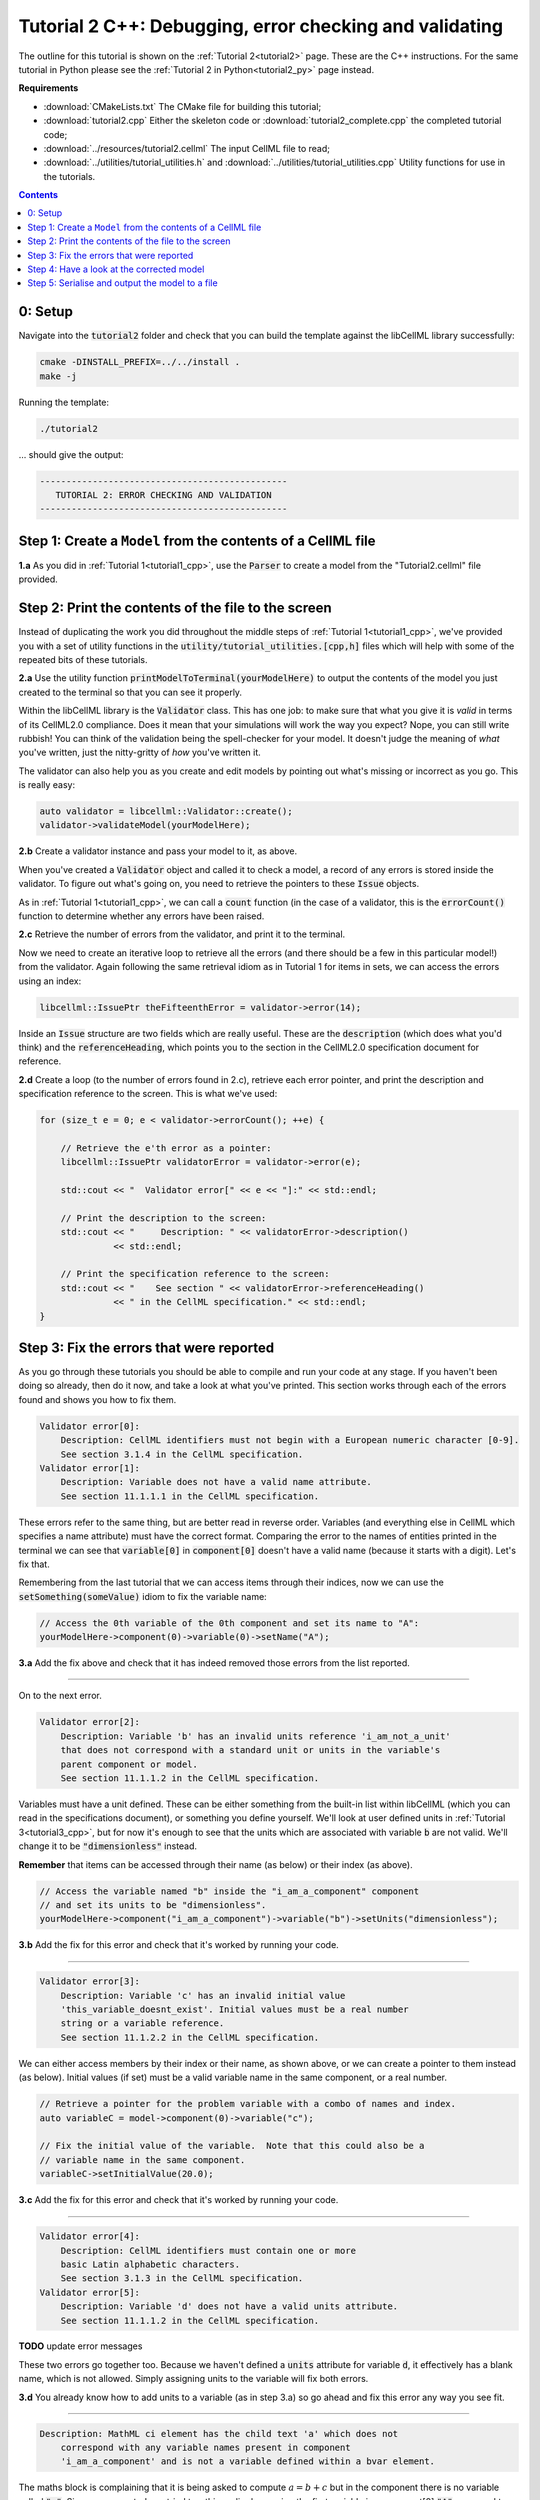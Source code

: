 ..  _tutorial2_cpp:

========================================================
Tutorial 2 C++: Debugging, error checking and validating
========================================================

The outline for this tutorial is shown on the :ref:`Tutorial 2<tutorial2>` page.
These are the C++ instructions.
For the same tutorial in Python please see the :ref:`Tutorial 2 in Python<tutorial2_py>` page instead.

**Requirements**

- :download:`CMakeLists.txt` The CMake file for building this tutorial;
- :download:`tutorial2.cpp` Either the skeleton code or :download:`tutorial2_complete.cpp` the completed tutorial code;
- :download:`../resources/tutorial2.cellml` The input CellML file to read;
- :download:`../utilities/tutorial_utilities.h` and :download:`../utilities/tutorial_utilities.cpp` Utility functions for
  use in the tutorials.

.. contents:: Contents
    :local:

0: Setup
========
Navigate into the :code:`tutorial2` folder and check that you can build the template against the libCellML library successfully:

.. code-block:: console

    cmake -DINSTALL_PREFIX=../../install .
    make -j

Running the template:

.. code-block:: console

    ./tutorial2

... should give the output:

.. code-block:: console

    -----------------------------------------------
       TUTORIAL 2: ERROR CHECKING AND VALIDATION
    -----------------------------------------------

Step 1: Create a ``Model`` from the contents of a CellML file
=============================================================

.. container:: dothis

    **1.a** As you did in :ref:`Tutorial 1<tutorial1_cpp>`, use the :code:`Parser` to create a model from the "Tutorial2.cellml" file provided.

Step 2: Print the contents of the file to the screen
====================================================

Instead of duplicating the work you did throughout the middle steps of :ref:`Tutorial 1<tutorial1_cpp>`, we've provided you with a set of utility functions in the :code:`utility/tutorial_utilities.[cpp,h]` files which will help with some of the repeated bits of these tutorials.

.. container:: dothis

    **2.a** Use the utility function :code:`printModelToTerminal(yourModelHere)` to output the contents of the model you just created to the terminal so that you can see it properly.

Within the libCellML library is the :code:`Validator` class.
This has one job: to make sure that what you give it is *valid* in terms of its CellML2.0 compliance.
Does it mean that your simulations will work the way you expect?
Nope, you can still write rubbish!
You can think of the validation being the spell-checker for your model.
It doesn't judge the meaning of *what* you've written, just the nitty-gritty of *how* you've written it.

The validator can also help you as you create and edit models by pointing out what's missing or incorrect as you go.
This is really easy:

.. code-block:: cpp

    auto validator = libcellml::Validator::create();
    validator->validateModel(yourModelHere);

.. container:: dothis

    **2.b** Create a validator instance and pass your model to it, as above.

When you've created a :code:`Validator` object and called it to check a model, a record of any errors is stored inside the validator.
To figure out what's going on, you need to retrieve the pointers to these :code:`Issue` objects.

As in :ref:`Tutorial 1<tutorial1_cpp>`, we can call a :code:`count` function (in the case of a validator, this is the :code:`errorCount()` function to determine whether any errors have been raised.

.. container:: dothis

    **2.c** Retrieve the number of errors from the validator, and print it to the terminal.

Now we need to create an iterative loop to retrieve all the errors (and there should be a few in this particular model!) from the validator.
Again following the same retrieval idiom as in Tutorial 1 for items in sets, we can access the errors using an index:

.. code-block:: cpp

    libcellml::IssuePtr theFifteenthError = validator->error(14);

Inside an :code:`Issue` structure are two fields which are really useful.
These are the :code:`description` (which does what you'd think) and the :code:`referenceHeading`, which points you to the section in the CellML2.0 specification document for reference.

.. container:: dothis

    **2.d** Create a loop (to the number of errors found in 2.c), retrieve each error pointer, and print the description and specification reference to the screen.
    This is what we've used:

.. code-block:: cpp

    for (size_t e = 0; e < validator->errorCount(); ++e) {

        // Retrieve the e'th error as a pointer:
        libcellml::IssuePtr validatorError = validator->error(e);

        std::cout << "  Validator error[" << e << "]:" << std::endl;

        // Print the description to the screen:
        std::cout << "     Description: " << validatorError->description()
                  << std::endl;

        // Print the specification reference to the screen:
        std::cout << "    See section " << validatorError->referenceHeading()
                  << " in the CellML specification." << std::endl;
    }

Step 3: Fix the errors that were reported
=========================================
As you go through these tutorials you should be able to compile and run your code at any stage.
If you haven't been doing so already, then do it now, and take a look at what you've printed.
This section works through each of the errors found and shows you how to fix them.

.. code-block:: console

    Validator error[0]:
        Description: CellML identifiers must not begin with a European numeric character [0-9].
        See section 3.1.4 in the CellML specification.
    Validator error[1]:
        Description: Variable does not have a valid name attribute.
        See section 11.1.1.1 in the CellML specification.

These errors refer to the same thing, but are better read in reverse order.
Variables (and everything else in CellML which specifies a name attribute) must have the correct format.
Comparing the error to the names of entities printed in the terminal we can see that :code:`variable[0]` in :code:`component[0]` doesn't have a valid name (because it starts with a digit).
Let's fix that.

Remembering from the last tutorial that we can access items through their indices, now we can use the :code:`setSomething(someValue)` idiom to fix the variable name:

.. code-block:: cpp

    // Access the 0th variable of the 0th component and set its name to "A":
    yourModelHere->component(0)->variable(0)->setName("A");

.. container:: dothis

    **3.a** Add the fix above and check that it has indeed removed those errors from the list reported.

-----

On to the next error.

.. code-block:: console

    Validator error[2]:
        Description: Variable 'b' has an invalid units reference 'i_am_not_a_unit'
        that does not correspond with a standard unit or units in the variable's
        parent component or model.
        See section 11.1.1.2 in the CellML specification.

Variables must have a unit defined.
These can be either something from the built-in list within libCellML (which you can read in the specifications document), or something you define yourself.
We'll look at user defined units in :ref:`Tutorial 3<tutorial3_cpp>`, but for now it's enough to see that the units which are associated with variable :code:`b` are not valid.
We'll change it to be :code:`"dimensionless"` instead.

.. container:: gotcha

    **Remember** that items can be accessed through their name (as below) or their index (as above).

.. code-block:: cpp

    // Access the variable named "b" inside the "i_am_a_component" component
    // and set its units to be "dimensionless".
    yourModelHere->component("i_am_a_component")->variable("b")->setUnits("dimensionless");

.. container:: dothis

    **3.b** Add the fix for this error and check that it's worked by running your code.

-----

.. code-block:: console

    Validator error[3]:
        Description: Variable 'c' has an invalid initial value
        'this_variable_doesnt_exist'. Initial values must be a real number
        string or a variable reference.
        See section 11.1.2.2 in the CellML specification.

We can either access members by their index or their name, as shown above, or we can create a pointer to them instead (as below).
Initial values (if set) must be a valid variable name in the same component, or a real number.

.. code-block:: cpp

    // Retrieve a pointer for the problem variable with a combo of names and index.
    auto variableC = model->component(0)->variable("c");

    // Fix the initial value of the variable.  Note that this could also be a
    // variable name in the same component.
    variableC->setInitialValue(20.0);

.. container:: dothis

    **3.c** Add the fix for this error and check that it's worked by running your code.

-----

.. code-block:: console

    Validator error[4]:
        Description: CellML identifiers must contain one or more
        basic Latin alphabetic characters.
        See section 3.1.3 in the CellML specification.
    Validator error[5]:
        Description: Variable 'd' does not have a valid units attribute.
        See section 11.1.1.2 in the CellML specification.

**TODO** update error messages

These two errors go together too.
Because we haven't defined a :code:`units` attribute for variable :code:`d`, it effectively has a blank name, which is not
allowed.
Simply assigning units to the variable will fix both errors.

.. container:: dothis

    **3.d** You already know how to add units to a variable (as in step 3.a) so go ahead and fix this error any way you see fit.

-----

.. code-block:: console

    Description: MathML ci element has the child text 'a' which does not
        correspond with any variable names present in component
        'i_am_a_component' and is not a variable defined within a bvar element.


The maths block is complaining that it is being asked to compute :math:`a = b + c` but in the component there is no variable called :code:`"a"`.
Since we corrected - or tried to - this earlier by naming the first variable in component[0] :code:`"A"`, you need to go back and change it to lower-case instead.

.. container:: dothis

    **3.e** Fix up this last error, and check for yourself that your corrected model is now error-free.

Step 4: Have a look at the corrected model
==========================================
Let's have a look at our corrected model by calling that same utility function which we used earlier to print it to the screen.
You should see something like this:

.. code-block:: console

        The model name is: 'tutorial_2_model'
        The model id is: 'tutorial 2 id has spaces'
        The model defines 0 custom units:
        The model has 1 components:
            Component[0] has name: 'i_am_a_component'
            Component[0] has id: 'my_component_id'
            Component[0] has 4 variables:
                Variable[0] has name: 'a'
                Variable[0] has units: 'dimensionless'
                Variable[1] has name: 'b'
                Variable[1] has units: 'dimensionless'
                Variable[2] has name: 'c'
                Variable[2] has initial_value: '20'
                Variable[2] has units: 'dimensionless'
                Variable[3] has name: 'd'
                Variable[3] has units: 'dimensionless'

Step 5: Serialise and output the model to a file
================================================

.. container:: dothis

    **5.a** Just as you did in :ref:`Tutorial 1<tutorial1_cpp>`, create a :code:`Printer` and use it to serialise your model to a string.

.. container:: dothis

    **5.b** Finally, write your model string to a :code:`*.cellml` file.

.. container:: dothis

    **5.c** Go and have a cuppa, you're done!
